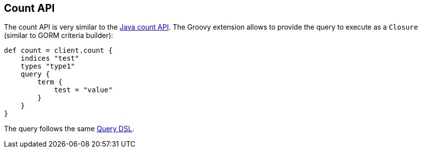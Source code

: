 [[count]]
== Count API

The count API is very similar to the
link:{java}/count.html[Java count API]. The Groovy
extension allows to provide the query to execute as a `Closure` (similar
to GORM criteria builder):

[source,js]
--------------------------------------------------
def count = client.count {
    indices "test"
    types "type1"
    query {
        term {
            test = "value"
        }
    }
}
--------------------------------------------------

The query follows the same link:{ref}/query-dsl.html[Query DSL].
